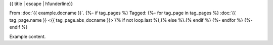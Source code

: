 {{ title | escape | h1underline}}

From :doc:`{{ example.docname }}`.
{%- if tag_pages %}
Tagged:
{%- for tag_page in tag_pages %}
:doc:`{{ tag_page.name }} <{{ tag_page.abs_docname }}>`{% if not loop.last %},{% else %}.{% endif %}
{%- endfor %}
{%- endif %}

Example content.
